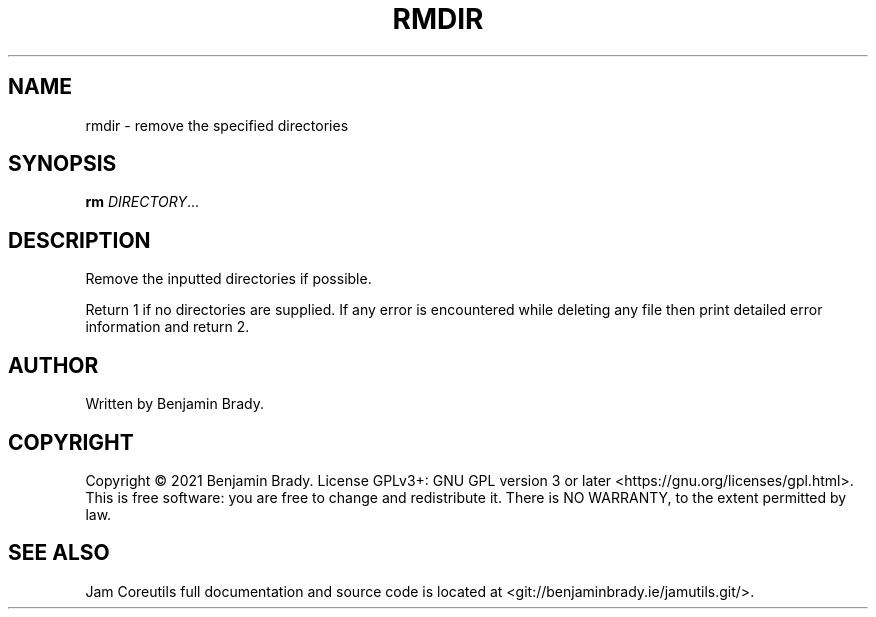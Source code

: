 .TH RMDIR 1 rmdir
.SH NAME
rmdir - remove the specified directories
.SH SYNOPSIS
.B rm
.IR DIRECTORY ...
.SH DESCRIPTION
Remove the inputted directories if possible.

Return 1 if no directories are supplied.
If any error is encountered while deleting any file
then print detailed error information and return 2.
.SH AUTHOR
Written by Benjamin Brady.
.SH COPYRIGHT
Copyright \(co 2021 Benjamin Brady. License GPLv3+: GNU GPL version 3 or later
<https://gnu.org/licenses/gpl.html>. This is free software: you are free to
change and redistribute it. There is NO WARRANTY, to the extent permitted by
law.
.SH SEE ALSO
Jam Coreutils full documentation and source code is located at
<git://benjaminbrady.ie/jamutils.git/>.
